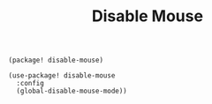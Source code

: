 #+title: Disable Mouse

#+header: :tangle (concat (file-name-directory (buffer-file-name)) "packages.el")
#+BEGIN_SRC elisp
(package! disable-mouse)
#+END_SRC

#+BEGIN_SRC elisp
(use-package! disable-mouse
  :config
  (global-disable-mouse-mode))
#+END_SRC
